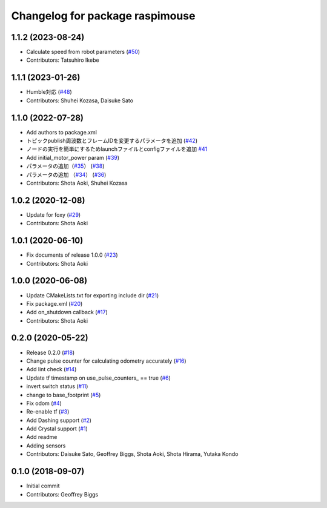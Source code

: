 ^^^^^^^^^^^^^^^^^^^^^^^^^^^^^^^^
Changelog for package raspimouse
^^^^^^^^^^^^^^^^^^^^^^^^^^^^^^^^

1.1.2 (2023-08-24)
------------------
* Calculate speed from robot parameters (`#50 <https://github.com/rt-net/raspimouse2/issues/50>`_)
* Contributors: Tatsuhiro Ikebe

1.1.1 (2023-01-26)
------------------
* Humble対応 (`#48 <https://github.com/rt-net/raspimouse2/issues/48>`_)
* Contributors: Shuhei Kozasa, Daisuke Sato

1.1.0 (2022-07-28)
------------------
* Add authors to package.xml
* トピックpublish周波数とフレームIDを変更するパラメータを追加 (`#42 <https://github.com/rt-net/raspimouse2/issues/42>`_)
* ノードの実行を簡単にするためlaunchファイルとconfigファイルを追加 `#41 <https://github.com/rt-net/raspimouse2/issues/41>`_
* Add initial_motor_power param (`#39 <https://github.com/rt-net/raspimouse2/issues/39>`_)
* パラメータの追加（`#35 <https://github.com/rt-net/raspimouse2/issues/35>`_） (`#38 <https://github.com/rt-net/raspimouse2/issues/38>`_)
* パラメータの追加 （`#34 <https://github.com/rt-net/raspimouse2/issues/34>`_） (`#36 <https://github.com/rt-net/raspimouse2/issues/36>`_)
* Contributors: Shota Aoki, Shuhei Kozasa

1.0.2 (2020-12-08)
------------------
* Update for foxy (`#29 <https://github.com/rt-net/raspimouse2/issues/29>`_)
* Contributors: Shota Aoki

1.0.1 (2020-06-10)
------------------
* Fix documents of release 1.0.0 (`#23 <https://github.com/rt-net/raspimouse2/issues/23>`_)
* Contributors: Shota Aoki

1.0.0 (2020-06-08)
------------------
* Update CMakeLists.txt for exporting include dir (`#21 <https://github.com/rt-net/raspimouse2/issues/21>`_)
* Fix package.xml (`#20 <https://github.com/rt-net/raspimouse2/issues/20>`_)
* Add on_shutdown callback (`#17 <https://github.com/rt-net/raspimouse2/issues/17>`_)
* Contributors: Shota Aoki

0.2.0 (2020-05-22)
------------------
* Release 0.2.0 (`#18 <https://github.com/rt-net/raspimouse2/issues/18>`_)
* Change pulse counter for calculating odometry accurately (`#16 <https://github.com/rt-net/raspimouse2/issues/16>`_)
* Add lint check (`#14 <https://github.com/rt-net/raspimouse2/issues/14>`_)
* Update tf timestamp on use_pulse_counters\_ == true (`#6 <https://github.com/rt-net/raspimouse2/issues/6>`_)
* invert switch status (`#11 <https://github.com/rt-net/raspimouse2/issues/11>`_)
* change to base_footprint (`#5 <https://github.com/rt-net/raspimouse2/issues/5>`_)
* Fix odom (`#4 <https://github.com/rt-net/raspimouse2/issues/4>`_)
* Re-enable tf (`#3 <https://github.com/rt-net/raspimouse2/issues/3>`_)
* Add Dashing support (`#2 <https://github.com/rt-net/raspimouse2/issues/2>`_)
* Add Crystal support (`#1 <https://github.com/rt-net/raspimouse2/issues/1>`_)
* Add readme
* Adding sensors
* Contributors: Daisuke Sato, Geoffrey Biggs, Shota Aoki, Shota Hirama, Yutaka Kondo

0.1.0 (2018-09-07)
------------------
* Initial commit
* Contributors: Geoffrey Biggs
